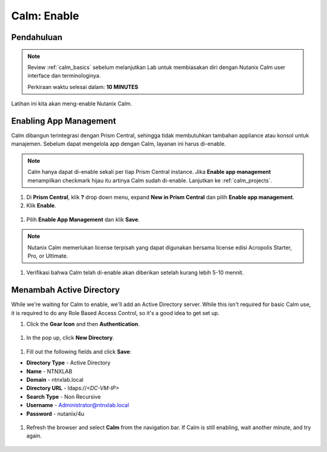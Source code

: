 .. _calm_enable:

------------
Calm: Enable
------------

Pendahuluan
+++++++++++

.. note::

  Review :ref:`calm_basics` sebelum melanjutkan Lab untuk membiasakan diri dengan Nutanix Calm user interface dan terminologinya. 

  Perkiraan waktu selesai dalam: **10 MINUTES**

Latihan ini kita akan meng-enable Nutanix Calm.

Enabling App Management
+++++++++++++++++++++++

Calm dibangun terintegrasi dengan Prism Central, sehingga tidak membutuhkan tambahan appliance atau konsol untuk manajemen. Sebelum dapat mengelola app dengan Calm, layanan ini harus di-enable.

.. note::

  Calm hanya dapat di-enable sekali per tiap Prism Central instance. Jika **Enable app management** menampilkan checkmark hijau itu artinya Calm sudah di-enable. Lanjutkan ke :ref:`calm_projects`.

#. Di **Prism Central**, klik **?** drop down menu, expand **New in Prism Central** dan pilih **Enable app management**.

#. Klik **Enable**.

.. figure:: images/510enable1.png

#. Pilih **Enable App Management** dan klik **Save**.

.. note:: Nutanix Calm memerlukan license terpisah yang dapat digunakan bersama license edisi Acropolis Starter, Pro, or Ultimate.

.. figure:: images/510enable2.png

#. Verifikasi bahwa Calm telah di-enable akan diberikan setelah kurang lebih 5-10 mennit.

.. figure:: images/510enable3.png

Menambah Active Directory
+++++++++++++++++++++++

While we're waiting for Calm to enable, we'll add an Active Directory server.  While this isn't required for basic Calm use, it is required to do any Role Based Access Control, so it's a good idea to get set up.

#. Click the **Gear Icon** and then **Authentication**.

.. figure:: images/510enable4.png

#. In the pop up, click **New Directory**.

.. figure:: images/510enable5.png

#. Fill out the following fields and click **Save**:

- **Directory Type** - Active Directory
- **Name** - NTNXLAB
- **Domain** - ntnxlab.local
- **Directory URL** - ldaps://*<DC-VM-IP>*
- **Search Type** - Non Recursive
- **Username** - Administrator@ntnxlab.local
- **Password** - nutanix/4u

.. figure:: images/510enable6.png

#. Refresh the browser and select **Calm** from the navigation bar.  If Calm is still enabling, wait another minute, and try again.

.. figure:: images/510enable7.png
